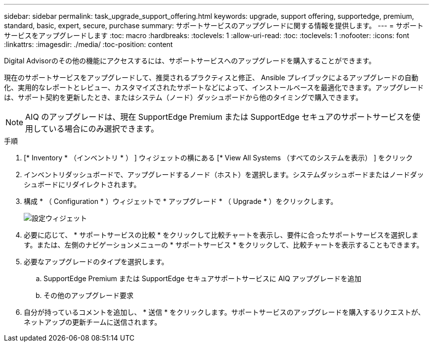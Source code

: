 ---
sidebar: sidebar 
permalink: task_upgrade_support_offering.html 
keywords: upgrade, support offering, supportedge, premium, standard, basic, expert, secure, purchase 
summary: サポートサービスのアップグレードに関する情報を提供します。 
---
= サポートサービスをアップグレードします
:toc: macro
:hardbreaks:
:toclevels: 1
:allow-uri-read: 
:toc: 
:toclevels: 1
:nofooter: 
:icons: font
:linkattrs: 
:imagesdir: ./media/
:toc-position: content


[role="lead"]
Digital Advisorのその他の機能にアクセスするには、サポートサービスへのアップグレードを購入することができます。

現在のサポートサービスをアップグレードして、推奨されるプラクティスと修正、 Ansible プレイブックによるアップグレードの自動化、実用的なレポートとレビュー、カスタマイズされたサポートなどによって、インストールベースを最適化できます。アップグレードは、サポート契約を更新したとき、またはシステム（ノード）ダッシュボードから他のタイミングで購入できます。


NOTE: AIQ のアップグレードは、現在 SupportEdge Premium または SupportEdge セキュアのサポートサービスを使用している場合にのみ選択できます。

.手順
. [* Inventory * （インベントリ * ） ] ウィジェットの横にある [* View All Systems （すべてのシステムを表示） ] をクリック
. インベントリダッシュボードで、アップグレードするノード（ホスト）を選択します。システムダッシュボードまたはノードダッシュボードにリダイレクトされます。
. 構成 * （ Configuration * ）ウィジェットで * アップグレード * （ Upgrade * ）をクリックします。
+
image:Configuration widget_Support offering upgrade.PNG["設定ウィジェット"]

. 必要に応じて、 * サポートサービスの比較 * をクリックして比較チャートを表示し、要件に合ったサポートサービスを選択します。または、左側のナビゲーションメニューの * サポートサービス * をクリックして、比較チャートを表示することもできます。
. 必要なアップグレードのタイプを選択します。
+
.. SupportEdge Premium または SupportEdge セキュアサポートサービスに AIQ アップグレードを追加
.. その他のアップグレード要求


. 自分が持っているコメントを追加し、 * 送信 * をクリックします。サポートサービスのアップグレードを購入するリクエストが、ネットアップの更新チームに送信されます。

